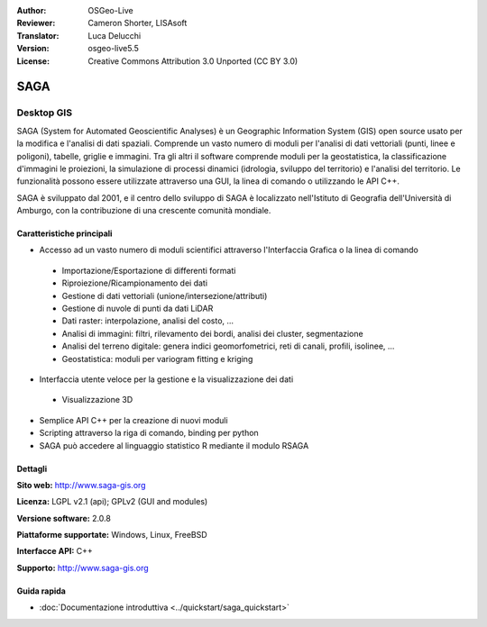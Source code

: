 :Author: OSGeo-Live
:Reviewer: Cameron Shorter, LISAsoft
:Translator: Luca Delucchi
:Version: osgeo-live5.5
:License: Creative Commons Attribution 3.0 Unported (CC BY 3.0)

.. image:: ../../images/project_logos/logo-saga.png
  :scale: 100 %
  :alt: project logo
  :align: right
  :target: http://www.saga-gis.org


SAGA
================================================================================

Desktop GIS
~~~~~~~~~~~~~~~~~~~~~~~~~~~~~~~~~~~~~~~~~~~~~~~~~~~~~~~~~~~~~~~~~~~~~~~~~~~~~~~~

SAGA (System for Automated Geoscientific Analyses) è un
Geographic Information System (GIS) open source usato per la modifica e l'analisi
di dati spaziali. Comprende un vasto numero di moduli per l'analisi di dati vettoriali
(punti, linee e poligoni), tabelle, griglie e immagini. Tra gli altri
il software comprende moduli per la geostatistica, la classificazione d'immagini
le proiezioni, la simulazione di processi dinamici (idrologia, sviluppo del territorio) 
e l'analisi del territorio. Le funzionalità possono essere utilizzate
attraverso una GUI, la linea di comando o utilizzando le API C++.

SAGA è sviluppato dal 2001, e il centro dello sviluppo di SAGA è localizzato
nell'Istituto di Geografia dell'Università di Amburgo, con la contribuzione
di una crescente comunità mondiale.

.. image:: ../../images/screenshots/1024x768/saga_overview.png
  :scale: 40%
  :alt: screenshot
  :align: right

Caratteristiche principali
--------------------------------------------------------------------------------

* Accesso ad un vasto numero di moduli scientifici attraverso l'Interfaccia Grafica o la linea di comando

 * Importazione/Esportazione di differenti formati
 * Riproiezione/Ricampionamento dei dati
 * Gestione di dati vettoriali (unione/intersezione/attributi)
 * Gestione di nuvole di punti da dati LiDAR
 * Dati raster: interpolazione, analisi del costo, ...
 * Analisi di immagini: filtri, rilevamento dei bordi, analisi dei cluster, segmentazione
 * Analisi del terreno digitale: genera indici geomorfometrici, reti di canali, profili, isolinee, ...
 * Geostatistica: moduli per variogram fitting e kriging

* Interfaccia utente veloce per la gestione e la visualizzazione dei dati

 * Visualizzazione 3D

* Semplice API C++ per la creazione di nuovi moduli
* Scripting attraverso la riga di comando, binding per python
* SAGA può accedere al linguaggio statistico R mediante il modulo RSAGA

Dettagli
--------------------------------------------------------------------------------

**Sito web:** http://www.saga-gis.org

**Licenza:** LGPL v2.1 (api); GPLv2 (GUI and modules)

**Versione software:** 2.0.8

**Piattaforme supportate:** Windows, Linux, FreeBSD

**Interfacce API:** C++

**Supporto:** http://www.saga-gis.org


Guida rapida
--------------------------------------------------------------------------------

* :doc:`Documentazione introduttiva <../quickstart/saga_quickstart>`


